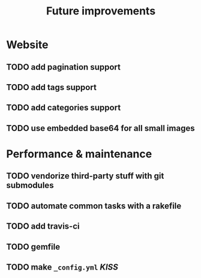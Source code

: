#+TITLE: Future improvements

* Website
** TODO add pagination support
** TODO add tags support
** TODO add categories support
** TODO use embedded base64 for *all* small images

* Performance & maintenance
** TODO vendorize third-party stuff with git submodules
** TODO automate common tasks with a rakefile
** TODO add travis-ci
** TODO gemfile

** TODO make =_config.yml= /KISS/
